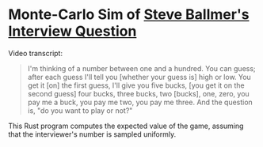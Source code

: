 * Monte-Carlo Sim of [[https://www.youtube.com/watch?v=svCYbkS0Sjk][Steve Ballmer's Interview Question]]

Video transcript:

#+begin_quote
I'm thinking of a number between one and a hundred. You can guess;
after each guess I'll tell you [whether your guess is] high or low.
You get it [on] the first guess, I'll give you five bucks, [you get it on
the second guess] four bucks, three bucks, two [bucks], one, zero, you
pay me a buck, you pay me two, you pay me three. And the question is,
"do you want to play or not?"
#+end_quote

This Rust program computes the expected value of the game, assuming
that the interviewer's number is sampled uniformly.
